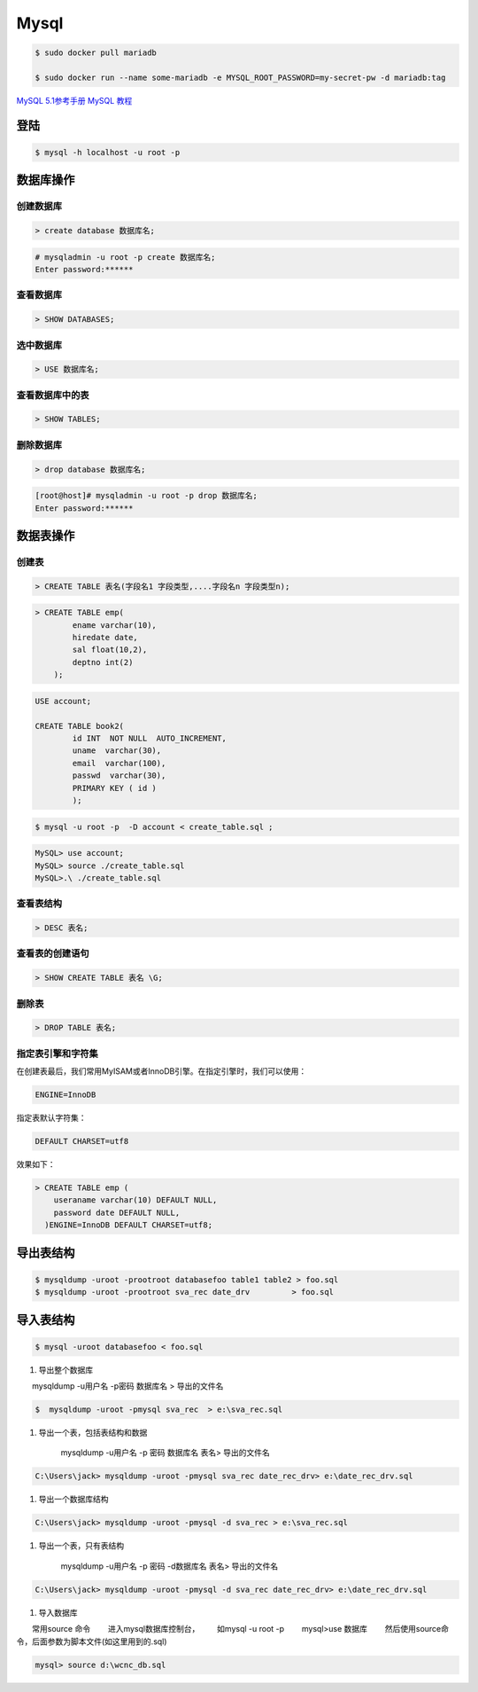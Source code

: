 Mysql
================



.. code-block:: bash

    $ sudo docker pull mariadb

    $ sudo docker run --name some-mariadb -e MYSQL_ROOT_PASSWORD=my-secret-pw -d mariadb:tag


`MySQL 5.1参考手册 <http://www.shouce.ren/api/mysql/5/#>`_
`MySQL 教程 <http://www.shouce.ren/api/view/a/6106>`_

``登陆``
------------------

.. code-block:: sh

    $ mysql -h localhost -u root -p


``数据库操作``
------------------

创建数据库
^^^^^^^^^^^
.. code:: 

    > create database 数据库名;


.. code-block:: sh

    # mysqladmin -u root -p create 数据库名;
    Enter password:******

查看数据库
^^^^^^^^^^^
.. code:: 

    > SHOW DATABASES;


选中数据库
^^^^^^^^^^^
.. code:: 

    > USE 数据库名;


查看数据库中的表
^^^^^^^^^^^^^^^^^^
.. code:: 

    > SHOW TABLES;


删除数据库
^^^^^^^^^^^^^^^^^^
.. code:: 

    > drop database 数据库名;

.. code-block::  sh

    [root@host]# mysqladmin -u root -p drop 数据库名;
    Enter password:******

``数据表操作``
------------------

创建表
^^^^^^^^^

.. code:: 

    > CREATE TABLE 表名(字段名1 字段类型,....字段名n 字段类型n);


.. code:: 

    > CREATE TABLE emp( 
            ename varchar(10), 
            hiredate date, 
            sal float(10,2), 
            deptno int(2) 
        );

.. code::

    USE account;

    CREATE TABLE book2(   
            id INT  NOT NULL  AUTO_INCREMENT,
            uname  varchar(30),    
            email  varchar(100),   
            passwd  varchar(30),   
            PRIMARY KEY ( id )
            );

.. code-block:: sh

    $ mysql -u root -p  -D account < create_table.sql ;



.. code-block:: sh

    MySQL> use account;  
    MySQL> source ./create_table.sql 
    MySQL>.\ ./create_table.sql 



查看表结构
^^^^^^^^^^^

.. code::

    > DESC 表名;

查看表的创建语句
^^^^^^^^^^^^^^^^^
.. code::

    > SHOW CREATE TABLE 表名 \G;

删除表
^^^^^^^^^
.. code::

    > DROP TABLE 表名;



指定表引擎和字符集
^^^^^^^^^^^^^^^^^^^^

在创建表最后，我们常用MyISAM或者InnoDB引擎。在指定引擎时，我们可以使用：

.. code::

    ENGINE=InnoDB

指定表默认字符集：

.. code::

    DEFAULT CHARSET=utf8

效果如下：

.. code::

    > CREATE TABLE emp ( 
        useraname varchar(10) DEFAULT NULL, 
        password date DEFAULT NULL, 
      )ENGINE=InnoDB DEFAULT CHARSET=utf8;


``导出表结构``
------------------

.. code-block:: sh

    $ mysqldump -uroot -prootroot databasefoo table1 table2 > foo.sql 
    $ mysqldump -uroot -prootroot sva_rec date_drv         > foo.sql 


``导入表结构``
------------------

.. code-block:: sh

    $ mysql -uroot databasefoo < foo.sql 

 

#. 导出整个数据库 


　　mysqldump -u用户名 -p密码  数据库名 > 导出的文件名 

.. code-block:: sh

    $  mysqldump -uroot -pmysql sva_rec  > e:\sva_rec.sql 

#. 导出一个表，包括表结构和数据 

    mysqldump -u用户名 -p 密码  数据库名 表名> 导出的文件名 

.. code-block:: sh

    C:\Users\jack> mysqldump -uroot -pmysql sva_rec date_rec_drv> e:\date_rec_drv.sql 

#. 导出一个数据库结构 

.. code-block:: sh

    C:\Users\jack> mysqldump -uroot -pmysql -d sva_rec > e:\sva_rec.sql 

#. 导出一个表，只有表结构 

    mysqldump -u用户名 -p 密码 -d数据库名  表名> 导出的文件名 

.. code-block:: sh

    C:\Users\jack> mysqldump -uroot -pmysql -d sva_rec date_rec_drv> e:\date_rec_drv.sql 

#. 导入数据库 


　　常用source 命令 
　　进入mysql数据库控制台， 
　　如mysql -u root -p 
　　mysql>use 数据库 
　　然后使用source命令，后面参数为脚本文件(如这里用到的.sql) 

.. code-block:: sh

    mysql> source d:\wcnc_db.sql

